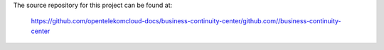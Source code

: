 The source repository for this project can be found at:

   https://github.com/opentelekomcloud-docs/business-continuity-center/github.com//business-continuity-center
